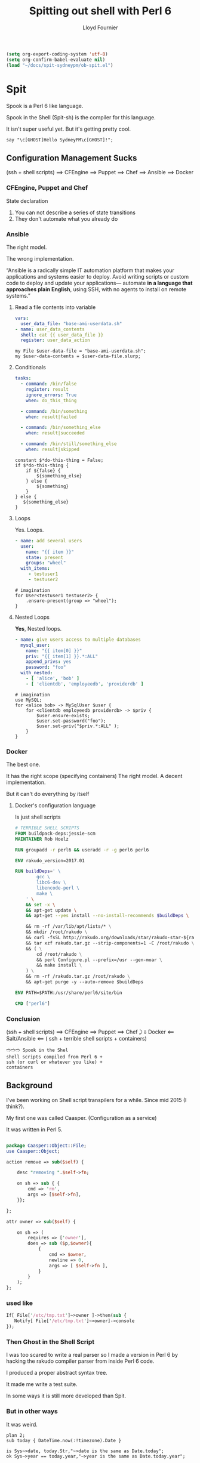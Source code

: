 # -*-coding: utf-8-*-
#+TITLE: Spitting out shell with Perl 6
#+EMAIL: lloyd.fourn@gmail.com
#+AUTHOR: Lloyd Fournier

#+BEGIN_SRC emacs-lisp :tangle yes
(setq org-export-coding-system 'utf-8)
(setq org-confirm-babel-evaluate nil)
(load "~/docs/spit-sydneypm/ob-spit.el")
#+END_SRC

* Spit

Spook is a Perl 6 like language.

Spook in the Shell (Spit-sh) is the compiler for this language.

It isn't super useful yet. But it's getting pretty cool.

#+BEGIN_SRC spit
  say "\c[GHOST]Hello SydneyPM\c[GHOST]!";
#+END_SRC

#+RESULTS:
#+BEGIN_src shell
  BEGIN(){
    exec 3>&1
    say(){ printf '%s\n' "$1" >&3; }
  }
  MAIN(){ say '👻Hello SydneyPM👻!'; }
  BEGIN && MAIN
#+END_src

** Configuration Management Sucks

(ssh + shell scripts) ⟹ CFEngine ⟹ Puppet ⟹ Chef ⟹ Ansible ⟹ Docker

*** CFEngine, Puppet and Chef

State declaration

1. You can not describe a series of state transitions
2. They don't automate what you already do

*** Ansible

The right model.

The wrong implementation.

“Ansible is a radically simple IT automation platform that makes your
applications and systems easier to deploy. Avoid writing scripts or
custom code to deploy and update your applications— automate *in
a language that approaches plain English*, using SSH, with no agents to
install on remote systems.”

**** Read a file contents into variable

#+BEGIN_SRC yaml
  vars:
    user_data_file: "base-ami-userdata.sh"
  - name: user_data_contents
    shell: cat {{ user_data_file }}
    register: user_data_action
#+END_SRC

#+BEGIN_SRC spit
  my File $user-data-file = "base-ami-userdata.sh";
  my $user-data-contents = $user-data-file.slurp;
#+END_SRC

#+RESULTS:
#+BEGIN_src shell
  MAIN(){
    user_data_file=base-ami-userdata.sh
    user_data_contents="$(cat "$user_data_file")"
  }
  MAIN
#+END_src

**** Conditionals

#+BEGIN_SRC yaml
tasks:
  - command: /bin/false
    register: result
    ignore_errors: True
    when: do_this_thing

  - command: /bin/something
    when: result|failed

  - command: /bin/something_else
    when: result|succeeded

  - command: /bin/still/something_else
    when: result|skipped
#+END_SRC

#+BEGIN_SRC spit
  constant $*do-this-thing = False;
  if $*do-this-thing {
      if ${false} {
          ${something_else}
      } else {
          ${something}
      }
  } else {
     ${something_else}
  }
#+END_SRC

#+RESULTS:
#+BEGIN_src shell
MAIN(){ something_else; }
MAIN
#+END_src

**** Loops

Yes. Loops.

#+BEGIN_SRC yaml
- name: add several users
  user:
    name: "{{ item }}"
    state: present
    groups: "wheel"
  with_items:
     - testuser1
     - testuser2
#+END_SRC

#+BEGIN_SRC spit
  # imagination
  for User<testuser1 testuser2> {
      .ensure-present(group => "wheel");
  }
#+END_SRC

**** Nested Loops

*Yes*, Nested loops.

#+BEGIN_SRC yaml
- name: give users access to multiple databases
  mysql_user:
    name: "{{ item[0] }}"
    priv: "{{ item[1] }}.*:ALL"
    append_privs: yes
    password: "foo"
  with_nested:
    - [ 'alice', 'bob' ]
    - [ 'clientdb', 'employeedb', 'providerdb' ]
#+END_SRC

#+BEGIN_SRC spit
  # imagination
  use MySQL;
  for <alice bob> -> MySqlUser $user {
      for <clientdb employeedb providerdb> -> $priv {
          $user.ensure-exists;
          $user.set-password("foo");
          $user.set-priv("$priv.*:ALL" );
      }
  }
#+END_SRC

*** Docker

The best one.

It has the right scope (specifying containers)
The right model.
A decent implementation.

But it can't do everything by itself

**** Docker's configuration language

Is just shell scripts
#+BEGIN_SRC dockerfile
  # TERRIBLE SHELL SCRIPTS
  FROM buildpack-deps:jessie-scm
  MAINTAINER Rob Hoelz

  RUN groupadd -r perl6 && useradd -r -g perl6 perl6

  ENV rakudo_version=2017.01

  RUN buildDeps=' \
          gcc \
          libc6-dev \
          libencode-perl \
          make \
      ' \
      && set -x \
      && apt-get update \
      && apt-get --yes install --no-install-recommends $buildDeps \

      && rm -rf /var/lib/apt/lists/* \
      && mkdir /root/rakudo \
      && curl -fsSL http://rakudo.org/downloads/star/rakudo-star-${rakudo_version}.tar.gz -o rakudo.tar.gz \
      && tar xzf rakudo.tar.gz --strip-components=1 -C /root/rakudo \
      && ( \
          cd /root/rakudo \
          && perl Configure.pl --prefix=/usr --gen-moar \
          && make install \
      ) \
      && rm -rf /rakudo.tar.gz /root/rakudo \
      && apt-get purge -y --auto-remove $buildDeps

  ENV PATH=$PATH:/usr/share/perl6/site/bin

  CMD ["perl6"]
#+END_SRC

*** Conclusion

(ssh + shell scripts) ⟹ CFEngine  ⟹  Puppet ⟹ Chef ⤸
         ⇓            Docker  ⟸ Salt/Ansible ⟸
( ssh +
 terrible shell scripts +
 containers)

#+BEGIN_SRC hope
🢫🢫🢫 Spook in the Shel
shell scripts compiled from Perl 6 +
ssh (or curl or whatever you like) +
containers
#+END_SRC

** Background

I've been working on Shell script transpilers for a while. Since mid 2015 (I think?).

My first one was called Caasper. (Configuration as a service)

It was written in Perl 5.
#+BEGIN_SRC perl

  package Caasper::Object::File;
  use Caasper::Object;

  action remove => sub($self) {

      desc "removing ".$self->fn;

      on sh => sub { {
          cmd => 'rm',
          args => [$self->fn],
      }};

  };

  attr owner => sub($self) {

      on sh => (
          requires => ['owner'],
          does => sub ($p,$owner){
              {
                  cmd => $owner,
                  newline => 0,
                  args => [ $self->fn ],
              }
          }
      );
  };
#+END_SRC
*** used like
#+BEGIN_SRC perl
  If[ File['/etc/tmp.txt']~>owner ]->then(sub {
     Notify[ File['/etc/tmp.txt']~>owner]->console
  });
#+END_SRC

*** Then Ghost in the Shell Script

I was too scared to write a real parser so I made a version in Perl 6
by hacking the rakudo compiler parser from inside Perl 6 code.

I produced a proper abstract syntax tree.

It made me write a test suite.

In some ways it is still more developed than Spit.

*** But in other ways

It was weird.

#+BEGIN_SRC perl6
plan 2;
sub today { DateTime.now(:!timezone).Date }

is Sys~>date, today.Str,"~>date is the same as Date.today";
ok Sys~>year == today.year,"~>year is the same as Date.today.year";
#+END_SRC

** Then Spook in the Shell Script
Started it around May 2016.

Parser, AST, compiler all written in Perl 6.

#+BEGIN_SRC spit
  if File</etc/hosts> {
      say .owner;
  }
#+END_SRC

#+RESULTS:
#+BEGIN_src shell
BEGIN(){
  exec 3>&1
  say(){ printf '%s\n' "$1" >&3; }
}
MAIN(){ test -e /etc/hosts && say "$(stat -c %U /etc/hosts)"; }
BEGIN && MAIN
#+END_src

*** Lines of code
#+BEGIN_SRC spit :run
  given File("$*HOME/src/spitsh/lib") {
      my $loc = 0;

      for .find(name => /\.pm6$/) {
          $loc += .lines;
          say "{.lines} $_";
      }
      say "TOTAL $loc";
  }
#+END_SRC

#+RESULTS:
#+BEGIN_src shell
154 /home/llfourn/src/spitsh/lib/Spit/Metamodel.pm6
74 /home/llfourn/src/spitsh/lib/Spit/Compile.pm6
1668 /home/llfourn/src/spitsh/lib/Spit/SAST.pm6
53 /home/llfourn/src/spitsh/lib/Spit/Repo.pm6
52 /home/llfourn/src/spitsh/lib/Spit/OptsParser.pm6
99 /home/llfourn/src/spitsh/lib/Spit/DependencyList.pm6
639 /home/llfourn/src/spitsh/lib/Spit/Sh/Composer.pm6
884 /home/llfourn/src/spitsh/lib/Spit/Sh/Compiler.pm6
100 /home/llfourn/src/spitsh/lib/Spit/Sh/ShellElement.pm6
53 /home/llfourn/src/spitsh/lib/Spit/Util.pm6
137 /home/llfourn/src/spitsh/lib/Spit/Doc/Markdown.pm6
27 /home/llfourn/src/spitsh/lib/Spit/SpitDoc.pm6
66 /home/llfourn/src/spitsh/lib/Spit/PRECOMP.pm6
125 /home/llfourn/src/spitsh/lib/Spit/Parser/Quote.pm6
296 /home/llfourn/src/spitsh/lib/Spit/Parser/Regex.pm6
681 /home/llfourn/src/spitsh/lib/Spit/Parser/Grammar.pm6
880 /home/llfourn/src/spitsh/lib/Spit/Parser/Actions.pm6
51 /home/llfourn/src/spitsh/lib/Spit/Parser/Lang.pm6
37 /home/llfourn/src/spitsh/lib/Spit/Constants.pm6
387 /home/llfourn/src/spitsh/lib/Spit/Exceptions.pm6
TOTAL 6463
#+END_src

*** Spec tests

#+BEGIN_SRC spit
  given File("$*HOME/src/spitsh/spec") {
      my $n-tests = 0;
      my @files;

      for .find(name => /\.t$/) {
          .slurp ~~ /plan (\d+)/;
          $n-tests += @/[1]-->Int;
          @files.push("@/[1] $_");
      }

      say @files.numeric-sort;
      say "TOTAL: $n-tests";
  }
#+END_SRC

#+RESULTS:
#+BEGIN_src shell
BEGIN(){
  list(){ printf "%s\n" "$*"; }
  e(){ printf %s "$1"; }
  IFS='
'
  f_find(){ find "$1" $(test "$name" && list -name "$name"); }
  M=''
  subst(){
    e "$1"|
    T="$2" R="$3" awk -v "g=$g" '
        BEGIN { RS="^$"; r=ENVIRON["R"]; t=ENVIRON["T"] }
        {
          while( (g || !i) && (i = index($0,t)) )
          $0 = substr($0,1,i-1) r substr($0,i + length(t));
          print;
        }'
  }
  matches(){
    RE_1="$(subst "$2" \# '\#')"
    e "$1"|sed -nr "H;1h;\$!d;x;\#$RE_1#!q1"
  }
  exec 4>/dev/null
  match(){
    M=''
    if matches "$1" "$2"; then
      RE="$(subst "$2" \# '\#')"
      M="$(i=0; while e "$1"|sed -nr "H;1h;\$!d;x;s#$RE#👻\\$i\n🐚#;s/.*👻|🐚.*//gp" 2>&4; do
        : $((i+=1))
      done)"
    else
      false
    fi
  }
  at_pos(){ e "$1"|sed -n "$(($2+1))p"|tr -d '\n'; }
  push(){ e "$1"|awk -v "item=$2" '{ print } END { print item }'; }
  exec 3>&1
  say(){ printf '%s\n' "$1" >&3; }

}
MAIN(){
  _1="$HOME/src/spitsh/spec"; {
    n_tests=0
    files=''
    for _2 in $(name='*.t' f_find "$_1"); do
      match "$(cat "$_2")" 'plan ([0-9]+)'
      n_tests=$((n_tests+$(at_pos "$M" 1)))
      files=$(push "$files" "$(at_pos "$M" 1) $_2")
    done
    say "$(e "$files"|sort -n)"
    say "TOTAL: $n_tests"
  }
}
BEGIN && MAIN
#+END_src

#+RESULTS:
|      1 | /home/llfourn/src/spitsh/spec/base/pattern.t             |
|      1 | /home/llfourn/src/spitsh/spec/base/syntax.t              |
|      2 | /home/llfourn/src/spitsh/spec/base/concat.t              |
|      2 | /home/llfourn/src/spitsh/spec/base/int.t                 |
|      2 | /home/llfourn/src/spitsh/spec/base/is-impure.t           |
|      2 | /home/llfourn/src/spitsh/spec/base/sanity.t              |
|      3 | /home/llfourn/src/spitsh/spec/base/method-rw.t           |
|      3 | /home/llfourn/src/spitsh/spec/base/on-block.t            |
|      3 | /home/llfourn/src/spitsh/spec/base/opts.t                |
|      3 | /home/llfourn/src/spitsh/spec/packages/git.t             |
|      4 | /home/llfourn/src/spitsh/spec/base/docs.t                |
|      4 | /home/llfourn/src/spitsh/spec/base/git.t                 |
|      4 | /home/llfourn/src/spitsh/spec/packages/curl.t            |
|      5 | /home/llfourn/src/spitsh/spec/base/constant.t            |
|      6 | /home/llfourn/src/spitsh/spec/base/export.t              |
|      6 | /home/llfourn/src/spitsh/spec/base/PID.t                 |
|     10 | /home/llfourn/src/spitsh/spec/base/scalar-assignment.t   |
|     15 | /home/llfourn/src/spitsh/spec/base/class.t               |
|     16 | /home/llfourn/src/spitsh/spec/base/FD.t                  |
|     17 | /home/llfourn/src/spitsh/spec/base/ternary.t             |
|     19 | /home/llfourn/src/spitsh/spec/base/enum-class.t          |
|     19 | /home/llfourn/src/spitsh/spec/base/parameterized-class.t |
|     20 | /home/llfourn/src/spitsh/spec/base/given-when.t          |
|     24 | /home/llfourn/src/spitsh/spec/base/quote.t               |
|     24 | /home/llfourn/src/spitsh/spec/base/while.t               |
|     25 | /home/llfourn/src/spitsh/spec/base/cmd.t                 |
|     29 | /home/llfourn/src/spitsh/spec/base/file.t                |
|     30 | /home/llfourn/src/spitsh/spec/base/int-expr.t            |
|     31 | /home/llfourn/src/spitsh/spec/base/sub.t                 |
|     35 | /home/llfourn/src/spitsh/spec/base/str.t                 |
|     36 | /home/llfourn/src/spitsh/spec/base/for.t                 |
|     37 | /home/llfourn/src/spitsh/spec/base/regex.t               |
|     41 | /home/llfourn/src/spitsh/spec/base/list.t                |
|     46 | /home/llfourn/src/spitsh/spec/base/if.t                  |
|    138 | /home/llfourn/src/spitsh/spec/base/junctions.t           |
| TOTAL: | 663                                                      |

*** Nice error messages

spit eval 'say "hell world'

spit eval 'say "hello world" say "the world is yours"'

spit eval 'if True { say "hello world" '

spit eval 'sub foo($a,$b) { }; foo("one")'

spit eval 'sub foo($a,$b) { }; foo("one", "two", "three");'
*** Clever Regex parsing
#+BEGIN_SRC spit
  my $foo = "foo";
  say (given $foo {
      when "food" { "literally food" }
      when /foo$/ { "ends with foo"  }
      when /^fo/  { "starts with fo" }
      when /f{2,3}/ { "crazy" }
  })
#+END_SRC

#+RESULTS:
#+BEGIN_src shell
BEGIN(){
  e(){ printf %s "$1"; }
  M=''
  subst(){
    e "$1"|
    T="$2" R="$3" awk -v "g=$g" '
        BEGIN { RS="^$"; r=ENVIRON["R"]; t=ENVIRON["T"] }
        {
          while( (g || !i) && (i = index($0,t)) )
          $0 = substr($0,1,i-1) r substr($0,i + length(t));
          print;
        }'
  }
  matches(){
    RE_1="$(subst "$2" \# '\#')"
    e "$1"|sed -nr "H;1h;\$!d;x;\#$RE_1#!q1"
  }
  exec 4>/dev/null
  match(){
    M=''
    if matches "$1" "$2"; then
      RE="$(subst "$2" \# '\#')"
      M="$(i=0; while e "$1"|sed -nr "H;1h;\$!d;x;s#$RE#👻\\$i\n🐚#;s/.*👻|🐚.*//gp" 2>&4; do
        : $((i+=1))
      done)"
    else
      false
    fi
  }
  exec 3>&1
  say(){ printf '%s\n' "$1" >&3; }
}
MAIN(){
  foo=foo
  say "$(if [ "$foo" = food ]; then
    e 'literally food'
  elif match "$foo" 'foo$'; then
    e 'ends with foo'
  elif match "$foo" ^fo; then
    e 'starts with fo'
  elif match "$foo" 'f{2,3}'; then
    e crazy
  fi)"
}
BEGIN && MAIN
#+END_src

In action.

#+BEGIN_SRC spit
  if prompt("ask user a question") {
      say "they said yes";
  } else {
      say "hey said no";
  }
#+END_SRC

*** Options
Are declared like $*foo;

#+BEGIN_SRC spit
  #| my config option
  constant $*config = "foo";

  given $*config {
      when 'foo' { say "running in foo mode" }
      when 'bar' { say "running in bar mode" }
  }
#+END_SRC

Operating system is just on option (kinda)
[[https://github.com/spitsh/spitsh/blob/master/resources/src/os.spt]]

*** Documentation

#+BEGIN_SRC spit :run
  #| my config option
  constant $*config = "foo";

  say $*config.WHY;
#  say @/.WHY
#+END_SRC

#+RESULTS:
#+BEGIN_src shell
my config option
#+END_src

https://github.com/spitsh/spitsh/blob/master/resources/src/Str.spt
[[https://github.com/spitsh/spitsh/blob/master/doc/classes/Str.md]]
** Install

#+BEGIN_SRC spit
  env $PATH;
  constant GitHubRepo $*rakudo-repo = "rakudo/rakudo";
  constant GitHubRepo $*zef-repo    = "ugexe/zef";



  ${cd ($*rakudo-repo.clone) };
  ${$*git checkout "e0e0800897296a0f44d474648513b2115455b7fc"};

  constant Cmd $perl6 = 'perl6';

  ok ${perl "Configure.pl" --gen-moar --gen-nqp}, 'ran Configure.pl';
  ok ${make install}, 'make install';

  $PATH ~= ":${pwd}/install/bin/rakudo";
  ${export 'PATH'};

  ${cd ".."};

  ok $perl6, 'perl6 command exists';
#+END_SRC

